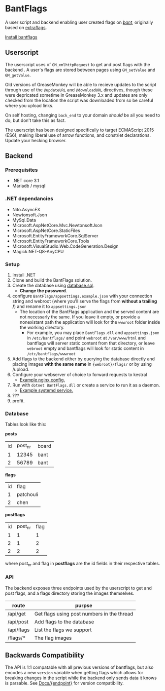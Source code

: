 * BantFlags
A user script and backend enabling user created flags on [[https://boards.4chan.org/bant][/bant/]],
originally based on [[https://github.com/flaghunters/Extra-Flags-for-4chan][extraflags]].

 [[https://flags.plum.moe/bantflags.user.js][Install bantflags]]

** Userscript
The userscript uses of =GM_xmlhttpRequest= to get and post flags with
the backend . A user's flags are stored between pages using
=GM_setValue= and =GM_getValue=.

Old versions of GreaseMonkey will be able to recieve updates to the
script through use of the =@updateURL= and =@downloadURL= directives,
though these were depricated sometime in GreaseMonkey 3.x and updates
are only checked from the location the script was downloaded from so
be careful where you upload links.

On self hosting, changing =back_end= to your domain /should/ be all
you need to do, but don't take this as fact.

The userscript has been designed specifically to target ECMAScript
2015 (ES6), making liberal use of arrow functions, and const/let
declarations. Update your hecking browser.

** Backend
*** Prerequisites
- .NET core 3.1
- Mariadb / mysql

*** .NET dependancies
- Nito.AsyncEX
- Newtonsoft.Json
- MySql.Data
- Microsoft.AspNetCore.Mvc.NewtonsoftJson
- Microsoft.AspNetCore.StaticFiles
- Microsoft.EntityFrameworkCore.SqlServer
- Microsoft.EntityFrameworkCore.Tools
- Microsoft.VisualStudio.Web.CodeGeneration.Design
- Magick.NET-Q8-AnyCPU

*** Setup
1. Install .NET
2. Clone and build the BantFlags solution.
3. Create the database using [[https://github.com/C-xC-c/BantFlags/blob/master/Environment/database.sql][database.sql]].
  + *Change the password*.
4. configure =BantFlags/appsettings.example.json= with your connection
   string and webroot (where you'll serve the flags from *without a 
   trailing /*) and rename it to =appsettings.json=
  + The location of the BantFlags application and the served content
    are not necessarly the same. If you leave it empty, or provide a
    nonexistant path the application will look for the =wwwroot=
    folder inside the working directory.
    + For example, you may place =BantFlags.dll= and
      =appsettings.json= in =/etc/bantflags/= and point =webroot= at
      =/var/www/html= and bantflags will server static content from
      that directory, or leave =webroot= empty and bantflags will look
      for static content in =/etc/bantflags/wwwroot=
5. Add flags to the backend either by querying the database directly 
   and placing images *with the same name* in ={webroot}/flags/= or
   by using /upload.
6. Configure your webserver of choice to forward requests to kestral
  + [[https://github.com/C-xC-c/BantFlags/blob/master/Environment/nginx.conf][Example nginx config.]]
7. Run with =dotnet BantFlags.dll= or create a service to run it as a
   daemon.
  + [[https://github.com/C-xC-c/BantFlags/blob/master/Environment/bantflags.service][Example systemd service.]]
8. ???
9. profit.

*** Database
Tables look like this:

*posts*
| id | post_nr | board |
|  1 |   12345 | bant  |
|  2 |   56789 | bant  |
*flags*
| id | flag      |
|  1 | patchouli |
|  2 | chen      |
*postflags*
| id | post_nr | flag |
|  1 |       1 |    1 |
|  2 |       1 |    2 |
|  2 |       2 |    2 |
where post_nr and flag in *postflags* are the id fields in their
respective tables.
*** API
The backend exposes three endpoints used by the userscript to get and
post flags, and a flags directory storing the images themselves.

| route      | purpse                                     |
|------------+--------------------------------------------|
| /api/get   | Get flags using post numbers in the thread |
| /api/post  | Add flags to the database                  |
| /api/flags | List the flags we support                  |
| /flags/*   | The flag images                            |

** Backwards Compatibility
The API is 1:1 compatable with all previous versions of bantflags, but
also encodes a new =version= variable when getting flags which allows
for breaking changes in the script while the backend only sends data
it knows is parsable. See [[https://github.com/C-xC-c/BantFlags/tree/master/Docs/][Docs/{endpoint}]]
for version compatibility.